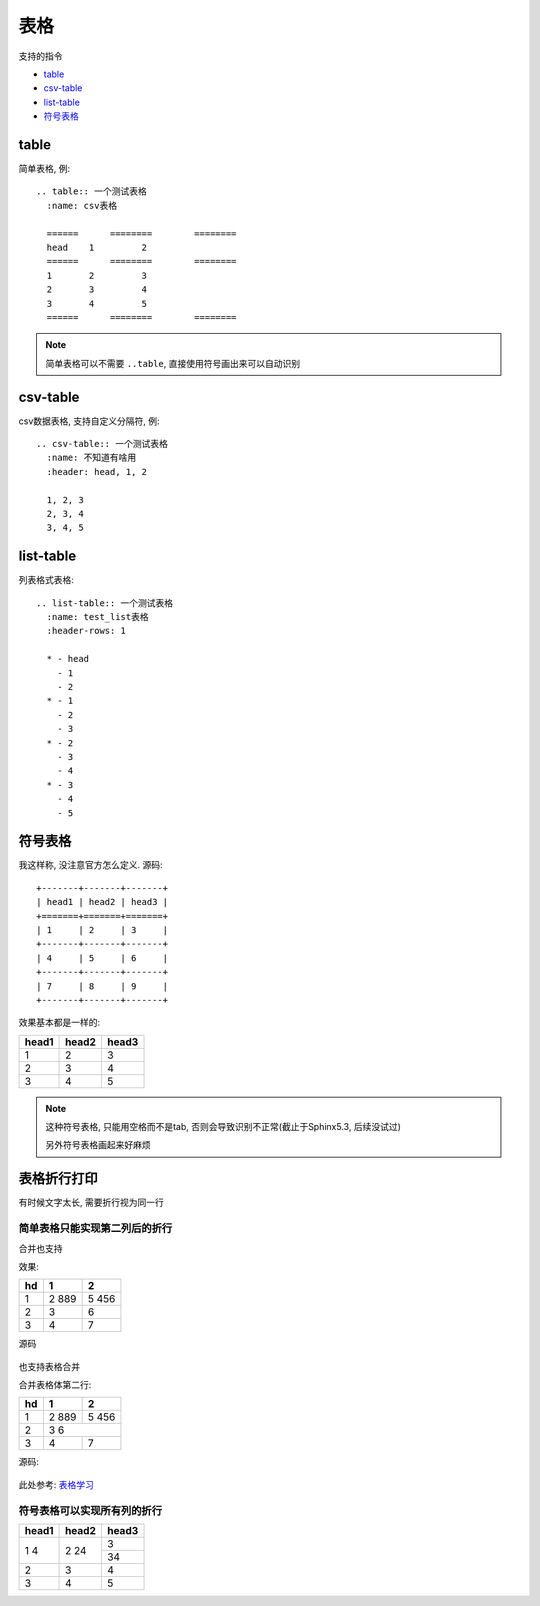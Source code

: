 ==============================
表格
==============================


.. post:: 2023-03-01 00:19:35
  :tags: rst标记语言, 语法模块
  :category: 文档
  :author: YanQue
  :location: CD
  :language: zh-cn


支持的指令

- table_
- csv-table_
- list-table_
- 符号表格_

table
==============================

简单表格, 例::

  .. table:: 一个测试表格
    :name: csv表格

    ======	========	========
    head    1         2
    ======	========	========
    1       2         3
    2       3         4
    3       4         5
    ======	========	========

.. note::

  简单表格可以不需要 ``..table``, 直接使用符号画出来可以自动识别

csv-table
==============================

csv数据表格, 支持自定义分隔符, 例::

  .. csv-table:: 一个测试表格
    :name: 不知道有啥用
    :header: head, 1, 2

    1, 2, 3
    2, 3, 4
    3, 4, 5

list-table
==============================

列表格式表格::

  .. list-table:: 一个测试表格
    :name: test_list表格
    :header-rows: 1

    * - head
      - 1
      - 2
    * - 1
      - 2
      - 3
    * - 2
      - 3
      - 4
    * - 3
      - 4
      - 5

符号表格
==============================

我这样称, 没注意官方怎么定义. 源码::

  +-------+-------+-------+
  | head1 | head2 | head3 |
  +=======+=======+=======+
  | 1     | 2     | 3     |
  +-------+-------+-------+
  | 4     | 5     | 6     |
  +-------+-------+-------+
  | 7     | 8     | 9     |
  +-------+-------+-------+

效果基本都是一样的:

+-------+-------+-------+
| head1 | head2 | head3 |
+=======+=======+=======+
| 1     | 2     | 3     |
+-------+-------+-------+
| 2     | 3     | 4     |
+-------+-------+-------+
| 3     | 4     | 5     |
+-------+-------+-------+

.. note::

  这种符号表格, 只能用空格而不是tab, 否则会导致识别不正常(截止于Sphinx5.3, 后续没试过)

  另外符号表格画起来好麻烦

表格折行打印
==============================

有时候文字太长, 需要折行视为同一行

简单表格只能实现第二列后的折行
-------------------------------

合并也支持

效果:

======	========  ===========
hd       1          2
======	========  ===========
1        2          5
         889        456
2        3          6
3        4          7
======	========  ===========

源码

.. figure:: ../../../../resources/images/2024-02-28-10-49-06.png
  :width: 240px

也支持表格合并

合并表格体第二行:

======	========  ===========
hd       1          2
======	========  ===========
1        2          5
         889        456
2        3          6
------  ---------------------
3        4          7
======	========  ===========

源码:

.. figure:: ../../../../resources/images/2024-02-28-10-56-59.png
  :width: 240px

此处参考: `表格学习 <https://rst-tutorial.readthedocs.io/zh/latest/advance/01_use_table.html>`_

符号表格可以实现所有列的折行
-------------------------------

+-------+-------+-------+
| head1 | head2 | head3 |
+=======+=======+=======+
| 1     | 2     | 3     |
| 4     | 24    +-------+
|       |       | 34    |
+-------+-------+-------+
| 2     | 3     | 4     |
+-------+-------+-------+
| 3     | 4     | 5     |
+-------+-------+-------+




